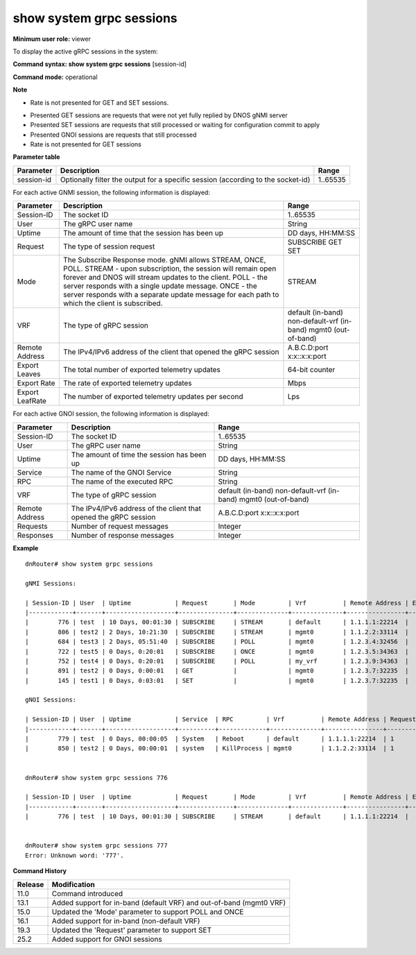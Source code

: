 show system grpc sessions
-------------------------

**Minimum user role:** viewer

To display the active gRPC sessions in the system:

**Command syntax: show system grpc sessions** [session-id]

**Command mode:** operational



**Note**

- Rate is not presented for GET and SET sessions.

.. - command without specified session-id will output all active gRPC sessions

- Presented GET sessions are requests that were not yet fully replied by DNOS gNMI server

- Presented SET sessions are requests that still processed or waiting for configuration commit to apply

- Presented GNOI sessions are requests that still processed

- Rate is not presented for GET sessions

**Parameter table**

+------------+----------------------------------------------------------------------------------+----------+
| Parameter  | Description                                                                      | Range    |
+============+==================================================================================+==========+
| session-id | Optionally filter the output for a specific session (according to the socket-id) | 1..65535 |
+------------+----------------------------------------------------------------------------------+----------+

For each active GNMI session, the following information is displayed:

+-----------------+--------------------------------------------------------------------------------------------------------------+---------------------------+
| Parameter       | Description                                                                                                  | Range                     |
+=================+==============================================================================================================+===========================+
| Session-ID      | The socket ID                                                                                                | 1..65535                  |
+-----------------+--------------------------------------------------------------------------------------------------------------+---------------------------+
| User            | The gRPC user name                                                                                           | String                    |
+-----------------+--------------------------------------------------------------------------------------------------------------+---------------------------+
| Uptime          | The amount of time that the session has been up                                                              | DD days, HH:MM:SS         |
+-----------------+--------------------------------------------------------------------------------------------------------------+---------------------------+
| Request         | The type of session request                                                                                  | SUBSCRIBE                 |
|                 |                                                                                                              | GET                       |
|                 |                                                                                                              | SET                       |
+-----------------+--------------------------------------------------------------------------------------------------------------+---------------------------+
| Mode            | The Subscribe Response mode.                                                                                 | STREAM                    |
|                 | gNMI allows STREAM, ONCE, POLL.                                                                              |                           |
|                 | STREAM - upon subscription, the session will remain open forever and DNOS will stream updates to the client. |                           |
|                 | POLL - the server responds with a single update message.                                                     |                           |
|                 | ONCE - the server responds with a separate update message for each path to which the client is subscribed.   |                           |
+-----------------+--------------------------------------------------------------------------------------------------------------+---------------------------+
| VRF             | The type of gRPC session                                                                                     | default (in-band)         |
|                 |                                                                                                              | non-default-vrf (in-band) |
|                 |                                                                                                              | mgmt0 (out-of-band)       |
+-----------------+--------------------------------------------------------------------------------------------------------------+---------------------------+
| Remote Address  | The IPv4/IPv6 address of the client that opened the gRPC session                                             | A.B.C.D:port              |
|                 |                                                                                                              | x:x::x:x:port             |
+-----------------+--------------------------------------------------------------------------------------------------------------+---------------------------+
| Export Leaves   | The total number of exported telemetry updates                                                               | 64-bit counter            |
+-----------------+--------------------------------------------------------------------------------------------------------------+---------------------------+
| Export Rate     | The rate of exported telemetry updates                                                                       | Mbps                      |
+-----------------+--------------------------------------------------------------------------------------------------------------+---------------------------+
| Export LeafRate | The number of exported telemetry updates per second                                                          | Lps                       |
+-----------------+--------------------------------------------------------------------------------------------------------------+---------------------------+


For each active GNOI session, the following information is displayed:

+----------------+------------------------------------------------------------------+---------------------------+
| Parameter      | Description                                                      | Range                     |
+================+==================================================================+===========================+
| Session-ID     | The socket ID                                                    | 1..65535                  |
+----------------+------------------------------------------------------------------+---------------------------+
| User           | The gRPC user name                                               | String                    |
+----------------+------------------------------------------------------------------+---------------------------+
| Uptime         | The amount of time the session has been up                       | DD days, HH:MM:SS         |
+----------------+------------------------------------------------------------------+---------------------------+
| Service        | The name of the GNOI Service                                     | String                    |
+----------------+------------------------------------------------------------------+---------------------------+
| RPC            | The name of the executed RPC                                     | String                    |
+----------------+------------------------------------------------------------------+---------------------------+
| VRF            | The type of gRPC session                                         | default (in-band)         |
|                |                                                                  | non-default-vrf (in-band) |
|                |                                                                  | mgmt0 (out-of-band)       |
+----------------+------------------------------------------------------------------+---------------------------+
| Remote Address | The IPv4/IPv6 address of the client that opened the gRPC session | A.B.C.D:port              |
|                |                                                                  | x:x::x:x:port             |
+----------------+------------------------------------------------------------------+---------------------------+
| Requests       | Number of request messages                                       | Integer                   |
+----------------+------------------------------------------------------------------+---------------------------+
| Responses      | Number of response messages                                      | Integer                   |
+----------------+------------------------------------------------------------------+---------------------------+

**Example**
::

	dnRouter# show system grpc sessions

	gNMI Sessions:

	| Session-ID | User  | Uptime            | Request       | Mode         | Vrf          | Remote Address | Export Leaves | Export Rate | Export Leaf Rate |
	|------------+-------+-------------------+---------------+--------------+--------------+----------------+---------------+-------------+------------------|
	|        776 | test  | 10 Days, 00:01:30 | SUBSCRIBE     | STREAM       | default      | 1.1.1.1:22214  |  1,221,233    | 0.6 Mbps    | 16 lps           |
	|        806 | test2 | 2 Days, 10:21:30  | SUBSCRIBE     | STREAM       | mgmt0        | 1.1.2.2:33114  |  123,222      | 0.1 Mbps    | 4 lps            |
	|        684 | test3 | 2 Days, 05:51:40  | SUBSCRIBE     | POLL         | mgmt0        | 1.2.3.4:32456  |  126,324      | 0.1 Mbps    | 8 lps            |
	|        722 | test5 | 0 Days, 0:20:01   | SUBSCRIBE     | ONCE         | mgmt0        | 1.2.3.5:34363  |  120,025      | 0.1 Mbps    | 100 lps          |
	|        752 | test4 | 0 Days, 0:20:01   | SUBSCRIBE     | POLL         | my_vrf       | 1.2.3.9:34363  |  118,025      | 0.1 Mbps    | 20 lps           |
	|        891 | test2 | 0 Days, 0:00:01   | GET           |              | mgmt0        | 1.2.3.7:32235  |               |             |                  |
	|        145 | test1 | 0 Days, 0:03:01   | SET           |              | mgmt0        | 1.2.3.7:32235  |               |             |                  |

	gNOI Sessions:

	| Session-ID | User  | Uptime            | Service  | RPC         | Vrf          | Remote Address | Requests | Responses  |
	|------------+-------+-------------------+----------+-------------+--------------+----------------+-----------+-----------+
	|        779 | test  | 0 Days, 00:00:05  | System   | Reboot      | default      | 1.1.1.1:22214  | 1         | 0         |
	|        850 | test2 | 0 Days, 00:00:01  | system   | KillProcess | mgmt0        | 1.1.2.2:33114  | 1         | 0         |


	dnRouter# show system grpc sessions 776

	| Session-ID | User  | Uptime            | Request       | Mode         | Vrf          | Remote Address | Export Leaves| Export Rate       | Export Leaf Rate |
	|------------+-------+-------------------+---------------+--------------+--------------+----------------+--------------+-------------------+------------------|
	|        776 | test  | 10 Days, 00:01:30 | SUBSCRIBE     | STREAM       | default      | 1.1.1.1:22214  |  1,221,233   | 0.6 Mbps          | 16 lps           |


	dnRouter# show system grpc sessions 777
	Error: Unknown word: '777'.


.. **Help line:** show system grpc sessions

**Command History**

+---------+---------------------------------------------------------------------+
| Release | Modification                                                        |
+=========+=====================================================================+
| 11.0    | Command introduced                                                  |
+---------+---------------------------------------------------------------------+
| 13.1    | Added support for in-band (default VRF) and out-of-band (mgmt0 VRF) |
+---------+---------------------------------------------------------------------+
| 15.0    | Updated the 'Mode' parameter to support POLL and ONCE               |
+---------+---------------------------------------------------------------------+
| 16.1    | Added support for in-band (non-default VRF)                         |
+---------+---------------------------------------------------------------------+
| 19.3    | Updated the 'Request' parameter to support SET                      |
+---------+---------------------------------------------------------------------+
| 25.2    | Added support for GNOI sessions                                     |
+---------+---------------------------------------------------------------------+